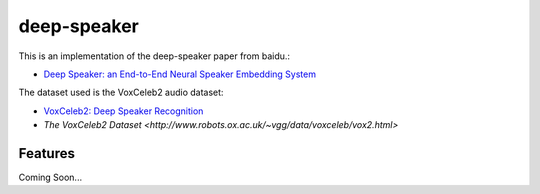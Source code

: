 ============
deep-speaker
============


.. image:: https://img.shields.io/pypi/v/deep_speaker.svg
        :target: https://pypi.python.org/pypi/deep_speaker

.. image:: https://img.shields.io/travis/mainro/deep_speaker.svg
        :target: https://travis-ci.org/mainro/deep_speaker

.. image:: https://readthedocs.org/projects/deep-speaker/badge/?version=latest
        :target: https://deep-speaker.readthedocs.io/en/latest/?badge=latest
        :alt: Documentation Status


.. image:: https://pyup.io/repos/github/mainro/deep_speaker/shield.svg
     :target: https://pyup.io/repos/github/mainro/deep_speaker/
     :alt: Updates


This is an implementation of the deep-speaker paper from baidu.:

* `Deep Speaker: an End-to-End Neural Speaker Embedding System <https://arxiv.org/pdf/1705.02304.pdf>`_

The dataset used is the VoxCeleb2 audio dataset:

* `VoxCeleb2: Deep Speaker Recognition <https://arxiv.org/abs/1806.05622>`_
* `The VoxCeleb2 Dataset <http://www.robots.ox.ac.uk/~vgg/data/voxceleb/vox2.html>`

Features
--------

Coming Soon...

